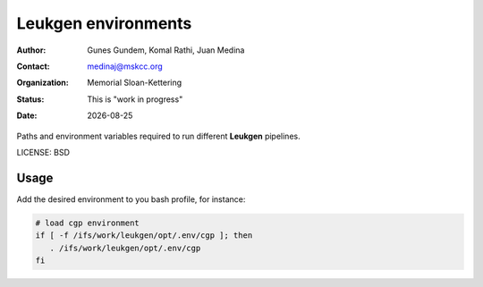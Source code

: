 .. |date| date::

********************
Leukgen environments
********************

:author: Gunes Gundem, Komal Rathi, Juan Medina
:contact: medinaj@mskcc.org
:organization: Memorial Sloan-Kettering
:status: This is "work in progress"
:date: |date|

Paths and environment variables required to run different **Leukgen**
pipelines.

LICENSE: BSD

Usage
-----

Add the desired environment to you bash profile, for instance:

.. code:: bash

    # load cgp environment
    if [ -f /ifs/work/leukgen/opt/.env/cgp ]; then
       . /ifs/work/leukgen/opt/.env/cgp
    fi
